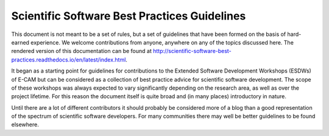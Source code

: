 .. _readme_gitlab:

=============================================
Scientific Software Best Practices Guidelines
=============================================

This document is not meant to be a set of rules, but a set of guidelines that have been formed on the basis of
hard-earned experience. We welcome contributions from anyone, anywhere on any of the topics discussed here. The
rendered version of this documentation can be found at
http://scientific-software-best-practices.readthedocs.io/en/latest/index.html.

It began as a starting point for guidelines for contributions to the Extended Software Development Workshops (ESDWs)
of E-CAM but can be considered as a collection of best practice advice for scientific software development.
The scope of these workshops was always expected to vary significantly depending on the research area, as well as over
the project lifetime. For this reason the document itself is quite broad and (in many places) introductory in nature.

Until there are a lot of different contributors it should probably be considered more of a blog than a good
representation of the spectrum of scientific software developers. For many communities there may well be better guidelines
to be found elsewhere.

